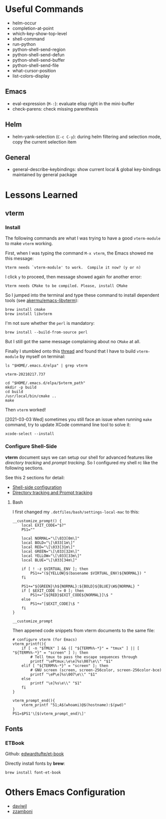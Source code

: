 #+author: Neil Lin

* Useful Commands

- helm-occur
- completion-at-point
- which-key-show-top-level
- shell-command
- run-python
- python-shell-send-region
- python-shell-send-defun
- python-shell-send-buffer
- python-shell-send-file
- what-cursor-position
- list-colors-display

** Emacs

- eval-expression (=M-:=): evaluate elisp right in the mini-buffer
- check-parens: check missing parenthesis

** Helm

- helm-yank-selection (=C-c C-y=): during helm filtering and selection mode, copy the current selection item

** General

- general-describe-keybindings: show current local & global key-bindings maintained by general package

* Lessons Learned

** vterm

*** Install

The following commands are what I was trying to have a good =vterm-module= to make =vterm= working.

First, when I was typing the command =M-x vterm=, the Emacs showed me this message:

#+begin_example
Vterm needs `vterm-module' to work.  Compile it now? (y or n)
#+end_example

I click =y= to proceed, then message showed again for another error:

#+begin_example
Vterm needs CMake to be compiled. Please, install CMake
#+end_example

So I jumped into the terminal and type these command to install dependent tools (see [[https://github.com/akermu/emacs-libvterm#requirements][akermu/emacs-libvterm]]):

#+begin_src shell
brew install cmake
brew install libvterm
#+end_src

I'm not sure whether the =perl= is mandatory:

#+begin_src shell
brew install --build-from-source perl
#+end_src

But I still got the same message complaining about no =CMake= at all.

Finally I stumbled onto this [[https://github.com/akermu/emacs-libvterm/issues/169][thread]] and found that I have to build =vterm-module= by myself on terminal:

#+name: vterm-path
#+begin_src shell
ls "$HOME/.emacs.d/elpa" | grep vterm
#+end_src

#+RESULTS: vterm-path
: vterm-20210217.737

#+begin_src shell :var vterm_path=vterm-path :results output
cd "$HOME/.emacs.d/elpa/$vterm_path"
mkdir -p build
cd build
/usr/local/bin/cmake ..
make
#+end_src

#+RESULTS:
: -- System libvterm detected
: -- Configuring done
: -- Generating done
: -- Build files have been written to: /Users/lab/.emacs.d/elpa/vterm-20210217.737/build
: [100%] Built target vterm-module

Then =vterm= worked!

[2021-03-03 Wed] sometimes you still face an issue when running =make= command, try to update XCode command line tool to solve it:

#+begin_src shell
xcode-select --install
#+end_src

#+RESULTS:

*** Configure Shell-Side

*vterm* document says we can setup our shell for advanced features like /directory tracking/ and /prompt tracking/. So I configured my shell rc like the following sections.

See this 2 sections for detail:
- [[https://github.com/akermu/emacs-libvterm#shell-side-configuration][Shell-side configuration]]
- [[https://github.com/akermu/emacs-libvterm#directory-tracking-and-prompt-tracking][Directory tracking and Prompt tracking]]

**** Bash

I first changed my =.dotfiles/bash/settings-local-mac= to this:

#+begin_src shell
__customize_prompt() {
    local EXIT_CODE="$?"
    PS1=""

    local NORMAL="\[\033[0m\]"
    local BOLD="\[\033[1m\]"
    local RED="\[\033[31m\]"
    local GREEN="\[\033[32m\]"
    local YELLOW="\[\033[33m\]"
    local BLUE="\[\033[34m\]"

    if [ ! -z $VIRTUAL_ENV ]; then
        PS1+="(${YELLOW}$(basename $VIRTUAL_ENV)${NORMAL}) "
    fi

    PS1+="${GREEN}\h${NORMAL}:${BOLD}${BLUE}\W${NORMAL} "
    if [ $EXIT_CODE != 0 ]; then
        PS1+="[${RED}$EXIT_CODE${NORMAL}]\$ "
    else
        PS1+="[$EXIT_CODE]\$ "
    fi
}

__customize_prompt
#+end_src

Then appened code snippets from vterm documents to the same file:

#+begin_src shell
# configure vterm (for Emacs)
vterm_printf(){
    if [ -n "$TMUX" ] && ([ "${TERM%%-*}" = "tmux" ] || [ "${TERM%%-*}" = "screen" ] ); then
        # Tell tmux to pass the escape sequences through
        printf "\ePtmux;\e\e]%s\007\e\\" "$1"
    elif [ "${TERM%%-*}" = "screen" ]; then
        # GNU screen (screen, screen-256color, screen-256color-bce)
        printf "\eP\e]%s\007\e\\" "$1"
    else
        printf "\e]%s\e\\" "$1"
    fi
}

vterm_prompt_end(){
    vterm_printf "51;A$(whoami)@$(hostname):$(pwd)"
}
PS1=$PS1'\[$(vterm_prompt_end)\]'
#+end_src

** Fonts

*** ETBook

Github: [[https://github.com/edwardtufte/et-book.git][edwardtufte/et-book]]

Directly install fonts by *brew*:

#+begin_src shell :results output
brew install font-et-book
#+end_src

* Others Emacs Configuration

- [[https://github.com/daviwil/emacs-from-scratch/blob/master/init.el][daviwil]]
- [[https://github.com/zzamboni/dot-emacs/blob/master/init.org][zzamboni]]
